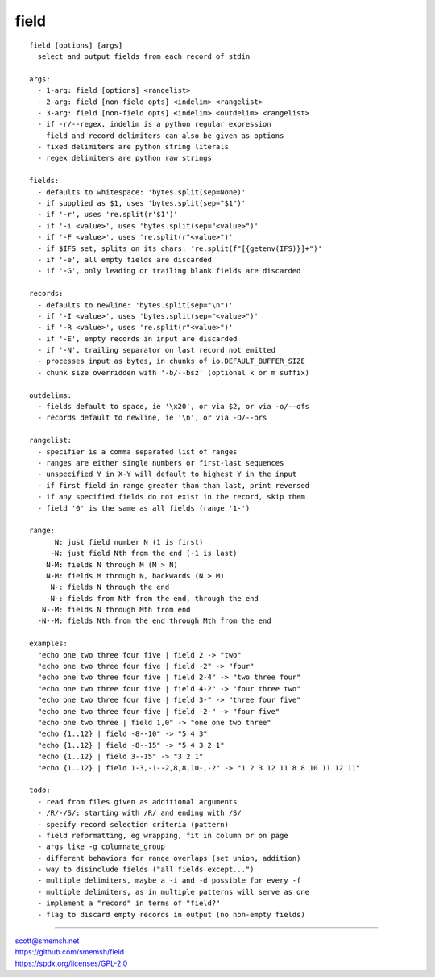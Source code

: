 field
==============================================================================

::

  field [options] [args]
    select and output fields from each record of stdin
  
  args:
    - 1-arg: field [options] <rangelist>
    - 2-arg: field [non-field opts] <indelim> <rangelist>
    - 3-arg: field [non-field opts] <indelim> <outdelim> <rangelist>
    - if -r/--regex, indelim is a python regular expression
    - field and record delimiters can also be given as options
    - fixed delimiters are python string literals
    - regex delimiters are python raw strings
  
  fields:
    - defaults to whitespace: 'bytes.split(sep=None)'
    - if supplied as $1, uses 'bytes.split(sep="$1")'
    - if '-r', uses 're.split(r'$1')'
    - if '-i <value>', uses 'bytes.split(sep="<value>")'
    - if '-F <value>', uses 're.split(r"<value>")'
    - if $IFS set, splits on its chars: 're.split(f"[{getenv(IFS)}]+")'
    - if '-e', all empty fields are discarded
    - if '-G', only leading or trailing blank fields are discarded
  
  records:
    - defaults to newline: 'bytes.split(sep="\n")'
    - if '-I <value>', uses 'bytes.split(sep="<value>")'
    - if '-R <value>', uses 're.split(r"<value>")'
    - if '-E', empty records in input are discarded
    - if '-N', trailing separator on last record not emitted
    - processes input as bytes, in chunks of io.DEFAULT_BUFFER_SIZE
    - chunk size overridden with '-b/--bsz' (optional k or m suffix)
  
  outdelims:
    - fields default to space, ie '\x20', or via $2, or via -o/--ofs
    - records default to newline, ie '\n', or via -O/--ors
  
  rangelist:
    - specifier is a comma separated list of ranges
    - ranges are either single numbers or first-last sequences
    - unspecified Y in X-Y will default to highest Y in the input
    - if first field in range greater than than last, print reversed
    - if any specified fields do not exist in the record, skip them
    - field '0' is the same as all fields (range '1-')
  
  range:
        N: just field number N (1 is first)
       -N: just field Nth from the end (-1 is last)
      N-M: fields N through M (M > N)
      N-M: fields M through N, backwards (N > M)
       N-: fields N through the end
      -N-: fields from Nth from the end, through the end
     N--M: fields N through Mth from end
    -N--M: fields Nth from the end through Mth from the end
  
  examples:
    "echo one two three four five | field 2 -> "two"
    "echo one two three four five | field -2" -> "four"
    "echo one two three four five | field 2-4" -> "two three four"
    "echo one two three four five | field 4-2" -> "four three two"
    "echo one two three four five | field 3-" -> "three four five"
    "echo one two three four five | field -2-" -> "four five"
    "echo one two three | field 1,0" -> "one one two three"
    "echo {1..12} | field -8--10" -> "5 4 3"
    "echo {1..12} | field -8--15" -> "5 4 3 2 1"
    "echo {1..12} | field 3--15" -> "3 2 1"
    "echo {1..12} | field 1-3,-1--2,8,8,10-,-2" -> "1 2 3 12 11 8 8 10 11 12 11"
  
  todo:
    - read from files given as additional arguments
    - /R/-/S/: starting with /R/ and ending with /S/
    - specify record selection criteria (pattern)
    - field reformatting, eg wrapping, fit in column or on page
    - args like -g columnate_group
    - different behaviors for range overlaps (set union, addition)
    - way to disinclude fields ("all fields except...")
    - multiple delimiters, maybe a -i and -d possible for every -f
    - multiple delimiters, as in multiple patterns will serve as one
    - implement a "record" in terms of "field?"
    - flag to discard empty records in output (no non-empty fields)

____

| scott@smemsh.net
| https://github.com/smemsh/field
| https://spdx.org/licenses/GPL-2.0
